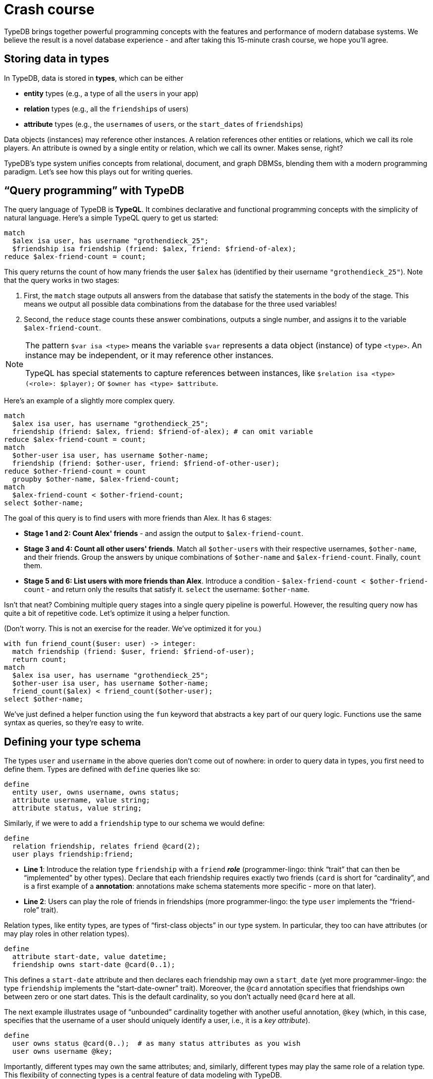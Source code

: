 = Crash course
:title: Crash Course
:test-tql: custom
:test-tql-entry: schema_start
:test-python: yes
:test-rust: yes

TypeDB brings together powerful programming concepts with the features and performance of modern database systems. We believe the result is a novel database experience - and after taking this 15-minute crash course, we hope you'll agree.

== Storing data in types

In TypeDB, data is stored in *types*, which can be either

* *entity* types (e.g., a type of all the ``user``s in your app)
* *relation* types (e.g., all the ``friendship``s of users)
* *attribute* types (e.g., the ``username``s of ``user``s, or the ``start_date``s of ``friendship``s)

Data objects (instances) may reference other instances. A relation references other entities or relations, which we call its role players. An attribute is owned by a single entity or relation, which we call its owner. Makes sense, right?

TypeDB's type system unifies concepts from relational, document, and graph DBMSs, blending them with a modern programming paradigm. Let's see how this plays out for writing queries.

[[read]]
== "`Query programming`" with TypeDB

The query language of TypeDB is *TypeQL*. It combines declarative and functional programming concepts with the simplicity of natural language. Here's a simple TypeQL query to get us started:

//!program[lang=tql, type=read, name=read_start]
//!++
[,typeql]
----
match
  $alex isa user, has username "grothendieck_25";
  $friendship isa friendship (friend: $alex, friend: $friend-of-alex);
reduce $alex-friend-count = count;
----
//!--
//!run

This query returns the count of how many friends the user `$alex` has (identified by their username `"grothendieck_25"`). Note that the query works in two stages:

1. First, the `match` stage outputs all answers from the database that satisfy the statements in the body of the stage. This means we output all possible data combinations from the database for the three used variables!

2. Second, the `reduce` stage counts these answer combinations, outputs a single number, and assigns it to the variable `$alex-friend-count`.

[NOTE]
====
The pattern `$var isa <type>` means the variable `$var` represents a data object (instance) of type `<type>`. An instance may be independent, or it may reference other instances.

TypeQL has special statements to capture references between instances, like `$relation isa <type> (<role>: $player);` or `$owner has <type> $attribute`.
====

Here's an example of a slightly more complex query.

//!program[lang=tql, type=read]
//!++
[,typeql]
----
match
  $alex isa user, has username "grothendieck_25";
  friendship (friend: $alex, friend: $friend-of-alex); # can omit variable
reduce $alex-friend-count = count;
match
  $other-user isa user, has username $other-name;
  friendship (friend: $other-user, friend: $friend-of-other-user);
reduce $other-friend-count = count
  groupby $other-name, $alex-friend-count;
match
  $alex-friend-count < $other-friend-count;
select $other-name;
----
//!--
//!run

The goal of this query is to find users with more friends than Alex. It has 6 stages:

* *Stage 1 and 2: Count Alex' friends* - and assign the output to ``$alex-friend-count``.
* *Stage 3 and 4: Count all other users' friends*. Match all ``$other-user``s with their respective usernames, ``$other-name``, and their friends. Group the answers by unique combinations of `$other-name` and `$alex-friend-count`. Finally, ``count`` them.
* *Stage 5 and 6: List users with more friends than Alex*. Introduce a condition - `$alex-friend-count < $other-friend-count` - and return only the results that satisfy it. `select` the username: `$other-name`.

Isn't that neat? Combining multiple query stages into a single query pipeline is powerful. However, the resulting query now has quite a bit of repetitive code. Let's optimize it using a helper function.

(Don't worry. This is not an exercise for the reader. We've optimized it for you.)

//!program[lang=tql, type=read]
//!++
[,typeql]
----
with fun friend_count($user: user) -> integer:
  match friendship (friend: $user, friend: $friend-of-user);
  return count;
match
  $alex isa user, has username "grothendieck_25";
  $other-user isa user, has username $other-name;
  friend_count($alex) < friend_count($other-user);
select $other-name;
----
//!--
//!run

We've just defined a helper function using the `fun` keyword that abstracts a key part of our query logic. Functions use the same syntax as queries, so they're easy to write.

[[schema]]
== Defining your type schema

The types `user` and `username` in the above queries don't come out of nowhere: in order to query data in types, you first need to define them. Types are defined with `define` queries like so:

//!program[lang=tql, type=schema, name=schema_start]
//!++
[,typeql]
----
define
  entity user, owns username, owns status;
  attribute username, value string;
  attribute status, value string;
----
//!--

Similarly, if we were to add a `friendship` type to our schema we would define:

//!++
[,typeql]
----
define
  relation friendship, relates friend @card(2);
  user plays friendship:friend;
----
//!--

* *Line 1*: Introduce the relation type `friendship` with a `friend` *_role_* (programmer-lingo: think "`trait`" that can then be "`implemented`" by other types). Declare that each friendship requires exactly two friends (`card` is short for "`cardinality`", and is a first example of a *annotation*: annotations make schema statements more specific - more on that later).
* *Line 2*: Users can play the role of friends in friendships (more programmer-lingo: the type `user` implements the "`friend-role`" trait).

Relation types, like entity types, are types of "`first-class objects`" in our type system. In particular, they too can have attributes (or may play roles in other relation types).

//!++
[,typeql]
----
define
  attribute start-date, value datetime;
  friendship owns start-date @card(0..1);
----
//!--

This defines a `start-date` attribute and then declares each friendship may own a `start_date` (yet more programmer-lingo: the type `friendship` implements the "`start-date-owner`" trait). Moreover, the `@card` annotation specifies that friendships own between zero or one start dates. This is the default cardinality, so you don't actually need `@card` here at all.

The next example illustrates usage of "`unbounded`" cardinality together with another useful annotation, `@key` (which, in this case, specifies that the username of a user should uniquely identify a user, i.e., it is a _key attribute_).

//!++
[,typeql]
----
define
  user owns status @card(0..);  # as many status attributes as you wish
  user owns username @key;
----
//!--

Importantly, different types may own the same attributes; and, similarly, different types may play the same role of a relation type. This flexibility of connecting types is a central feature of data modeling with TypeDB.

//!++
[,typeql]
----
define
  entity organization,
    owns username,
    owns status,
    plays friendship:friend;
----
//!--

Finally, yet another fundamental and powerful feature of TypeDB's type system is *subtyping*: analogous to modern programming language features, this gives us the ability to organize our types hierarchically:

//!++
[,typeql]
----
define
  entity company sub organization;    # subtypes will inherit ownership and role
  entity university sub organization; # playing traits from their supertype
----
//!--
//!run

TypeDB's type system re-thinks data models from first principles: it modularizes schemas into their "atomic" components. For example, you can add or remove ownership at any point in time, or edit specific annotations. This makes it easy to migrate and combine data, and programmatically re-structure your database if necessary. There is much more to explore, but we refer to the xref:{page-version}@manual::schema/index.adoc[Schema Manual] for further details.

[[CRUD]]
== CRUD operations

Having defined the types in our schema, we are ready to write data to our database. To begin, let's insert a user with the following `insert` query:

//!program[lang=tql, type=write, fail_at=commit]
//!++
[,typeql]
----
insert $x isa user;
----
//!--
//!run

This works, but is pretty useless: it inserts an entity with type `user`, but gives no information about that entity (in fact, the query will fail if `user owns username @key`).

The following is more meaningful:

//!program[lang=tql, type=write]
//!++
[,typeql]
----
insert $x isa user, has username "user_0";
----
//!--
//!run

We can insert multiple values in a single `insert` query like so:

//!program[lang=tql, type=write]
//!++
[,typeql]
----
insert
  $x isa user, has username "user_1";
  $y isa user;
  $y has username "user_2";  # we can separate `isa` and `has`
----
//!--
//!run

This inserts two users at the same time. Recall, that we set usernames to be a `@key` attribute of our users, so you would - rightfully - expect the following query to fail:

//!program[lang=tql, type=write, fail_at=runtime]
//!++
[,typeql]
----
insert
  $x isa user, has username "user_3";
  $y isa user, has username "user_3";
----
//!--
//!run

And it does fail, because the key 'user_3' is now claimed by two distinct `user` instances.

So far so good. Next question: how do we insert friendships? We need to refer to users to instantiate our friendship (recall: each friendship takes two friends). That's where variables come into play.

//!program[lang=tql, type=write, jump=read_start]
//!++
[,typeql]
----
insert
  $x isa user, has username "grothendieck_25";
  $y isa user, has username "hartshorne";
  friendship (friend: $x, friend: $y); # alternatively: $z isa friendship (friend: $x, friend: $y);
----
//!--

And now we've inserted two new users with a `friendship` relation between them.

What if we want to create a `friendship` relation between two existing users already in the database? That's a two-stage query pipeline - (1) retrieve them with `match`; (2) `insert` the new `friendship`.

//!++
[,typeql]
----
match
  $u0 isa user, has username "user_0";
  $u1 isa user, has username "user_1";
  $u2 isa user, has username "user_2";
insert
  friendship (friend: $u0, friend: $u1);
  friendship (friend: $u0, friend: $u2);
  friendship (friend: $u1, friend: $u2);
----
//!--

Easy!

Deleting and updating data work in a similar vein: all data write operations can be used as pipeline stages, and they all use essentially the same declarative statement-by-statement syntax. For example, the following pipeline adds "VIP" to a user's status, then traverses all friendships of that user, and marks friends as VIPs themselves if they now have more than five VIP friends.

//!++
[,typeql]
----
match
  $user isa user, has username "user_0";
insert $user has status "VIP";
match
  friendship (friend: $user, friend: $friend);
  friendship (friend: $friend, friend: $friend-of-friend);
  $friend-of-friend has status "VIP";
reduce $VIP-friend-count = count groupby $friend;
match $VIP-friend-count > 5;
insert $friend has status "VIP";
----
//!--
//!run

See the xref:{page-version}@manual::CRUD/index.adoc[CRUD manual] for more.

== Database management 101

The time has come to actually run our queries. Recall from the xref:{page-version}@home::quickstart.adoc[Quickstart], the first two steps of the TypeQB workflow are always as follows:

1. Ensure that your xref:{page-version}@home::quickstart.adoc#_create_free_cluster[**TypeDB cluster**] is running.
1. From the **TypeDB client** of your choice, establish a xref:{page-version}@home::quickstart.adoc#_connect_cluster[connection] to the server.

Next up, let us create a database. The workflow here will depend on your client, but is easy in either case.

[tabs]
====
Console::
+
--
To list existing databases use:
----
$ database list
----
To create a new database called `my-db` use
----
$ database create my-db
----
To delete a database use
----
$ database delete my-db
----
--

Python::
+
--
//!program[lang=python]
////
from typedb.driver import TypeDB, TransactionType, Credentials, DriverOptions
user = "admin"
pw = "password"
address = "127.0.0.1:1729"
database = "test"
////
After connecting with
//!++
[,python]
----
driver = TypeDB.core_driver(address=address, credentials=Credentials(user,pw), driver_options=DriverOptions())
----
//!--
you can create a database with:
//!++
[,python]
----
driver.databases.create(database)
----
//!--
and delete a database with:
//!++
[,python]
----
driver.databases.get(database).delete()
----
//!--
//!run
--

Rust::
+
--
//!program[lang=rust]
////
use typedb_driver::{Credentials, DriverOptions, TransactionType, TypeDBDriver};
use std::error::Error;

#[tokio::main]
async fn main() -> Result<(), Box<dyn Error>> {
    let address = "127.0.0.1:1729";
    let user = "admin";
    let pw = "password";
    let db_name = "test";
////
After connecting with
//!++
[,rust]
----
let driver = TypeDBDriver::new_core(address, Credentials::new(user, pw), DriverOptions::new(false, None)?).await?;
----
//!--
you can create a database with:
//!++
[,rust]
----
driver.databases().create(db_name).await?;
----
//!--
and delete a database with:
//!++
[,rust]
----
driver.databases().get(db_name).await?.delete().await?;
----
//!--
////
    Ok(())
}
////
//!run
--

Studio::
+
--
After opening a project, use the database management button (image:{page-component-version}@home::studio-icons/svg/studio_dbs.svg[width=24]) to create and manage databases.

See the xref:{page-version}@manual::tools/studio.adoc[Studio Manual] for more.
--
====

== Running queries with transactions

In order to run our queries, the next step is to **open a transaction** for an existing database. We can run multiple queries in single a transaction, and then commit the transaction to persist our changes when done. Transactions are required in TypeDB - you can't run a query without one. There are three types of transactions:

* *Schema* transactions allow you to run schema definition queries (like the `define` queries that we've seen above).
* *Write* transactions allow you to send query pipelines that may write data (i.e., they contain "`write stages`" like the `insert` or `delete` stages that we have seen above)
* *Read* transactions allow you to send query pipelines that only read data (i.e., they contain only "`read stages`" like the `match`, `reduce`, or `select` stages that we have seen above).

How to open a transaction and run a query will depend on your client.

[tabs]
====
Console::
+
--
Open the transaction with
----
transaction my-db <TYPE>
----
where `<TYPE>` can be one of `schema`, `write`, or `read`.

Then run your queries in the newly opened prompt. Use
----
commit
----
if you want to commit changes.
--

Python::
+
--
//!program[lang=python]
////
from typedb.driver import TypeDB, TransactionType, Credentials, DriverOptions
user = "admin"
pw = "password"
address = "127.0.0.1:1729"
database = "test"
driver = TypeDB.core_driver(address=address, credentials=Credentials(user,pw), driver_options=DriverOptions())
driver.databases.create(database)
with driver.transaction(database, TransactionType.SCHEMA) as tx:
    response = tx.query("define entity something;").resolve()
    tx.commit()
////
//!run
Open a transaction and send a query with
[,python]
----
with driver.transaction(database, TransactionType.<TYPE>) as tx:
    response = tx.query(<QUERY>).resolve()
----
where `<TYPE>` can be one of `SCHEMA`, `WRITE`, or `READ`. Use
[,python]
----
    tx.commit()
----
if you want to commit your changes.
--

Rust::
+
--
//!program[lang=rust]
////
use typedb_driver::{Credentials, DriverOptions, TransactionType, TypeDBDriver};
use std::error::Error;

#[tokio::main]
async fn main() -> Result<(), Box<dyn Error>> {
let address = "127.0.0.1:1729";
let user = "admin";
let pw = "password";
let db_name = "test";
let driver = TypeDBDriver::new_core(address, Credentials::new(user, pw), DriverOptions::new(false, None)?).await?;
driver.databases().create(db_name).await?;
let tx = driver.transaction(db_name, TransactionType::Schema).await?;
tx.query("define entity something;").await?;
tx.commit().await?;
Ok(())
}
////
//!run
Open a transaction and send a query with
[,rust]
----
let tx = driver.transaction(db_name, TransactionType::<TYPE>).await?;
tx.query(<QUERY>).await?;
----
where `<TYPE>` can be one of `SCHEMA`, `WRITE`, or `READ`. Use
[,rust]
----
tx.commit().await?;
----
if you want to commit your changes.
--

Studio::
+
--
Select your database using the database selector (image:{page-component-version}@home::studio-icons/database-none.png[width=128]), then select your transaction type in the top menu.

Open your query file. Then click the run button to run your query. Finally, use the commit button (image:{page-version}@home::studio-icons/svg/studio_check.svg[width=24]) to persist any changes made.
--
====

Do you take a hands-on approach to learning? If so, try running queries in this course in the following order:

. Define a schema as outlined in the <<schema,schema section>>. Use `schema` transactions for your queries and don't forget to commit any changes made.

. Insert data instances into the types of your schema as explained in the <<CRUD,CRUD section>>. Use `write` transactions for your queries and don't forget to commit any changes you want to persists.

. Read your data using query pipelines like those in the <<read,pipeline section>>.


== Beyond the basics: functions and query composition

// schema functions vs helper functions
// more examples
// match P; match Q; vs match P

[NOTE]
====
Coming soon.
====

== What next?

Continue learning how to use TypeDB with TypeDB Academy, or explore other sections of the documentation.

[cols-2]
--
.xref:{page-version}@academy::index.adoc[]
[.clickable]
****
An end-to-end learning experience for TypeDB and TypeQL, showing how to take advantage of TypeDB's unique features.
****

.xref:{page-version}@manual::index.adoc[TypeDB manual]
[.clickable]
****
Practice-oriented guides on using TypeDB, including the TypeDB Studio and TypeDB Console manuals.
****

.xref:{page-version}@drivers::index.adoc[TypeDB drivers]
[.clickable]
****
Installation guides, tutorials, and API references for the official TypeDB drivers in all supported languages.
****

.xref:{page-version}@typeql::index.adoc[TypeQL reference]
[.clickable]
****
Complete language reference for TypeQL, covering all query types, pattern elements, and keywords.
****
--
